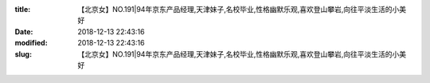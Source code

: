 
:title: 【北京女】NO.191|94年京东产品经理,天津妹子,名校毕业,性格幽默乐观,喜欢登山攀岩,向往平淡生活的小美好
:date: 2018-12-13 22:43:16
:modified: 2018-12-13 22:43:16
:slug: 【北京女】NO.191|94年京东产品经理,天津妹子,名校毕业,性格幽默乐观,喜欢登山攀岩,向往平淡生活的小美好


.. raw:: html
    :file: html/【北京女】NO.191|94年京东产品经理,天津妹子,名校毕业,性格幽默乐观,喜欢登山攀岩,向往平淡生活的小美好.html
